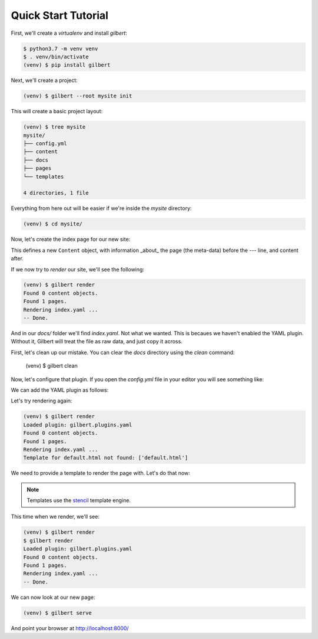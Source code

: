 ********************
Quick Start Tutorial
********************

First, we'll create a `virtualenv` and install `gilbert`:

.. code-block:: sh

    $ python3.7 -m venv venv
    $ . venv/bin/activate
    (venv) $ pip install gilbert

Next, we'll create a project:

.. code-block:: sh

   (venv) $ gilbert --root mysite init

This will create a basic project layout:

.. code-block:: sh

    (venv) $ tree mysite
    mysite/
    ├── config.yml
    ├── content
    ├── docs
    ├── pages
    └── templates

    4 directories, 1 file

Everything from here out will be easier if we're inside the `mysite` directory:

.. code-block:: sh

    (venv) $ cd mysite/

Now, let's create the index page for our new site:

.. code-block:: yaml
  :caption: mysite/pages/index.yaml

    title: Welcome
    ---
    This is my page!

This defines a new ``Content`` object, with information _about_ the page (the
meta-data) before the `---` line, and content after.

If we now try to `render` our site, we'll see the following:

.. code-block:: sh

    (venv) $ gilbert render
    Found 0 content objects.
    Found 1 pages.
    Rendering index.yaml ...
    -- Done.

And in our `docs/` folder we'll find `index.yaml`. Not what we wanted. This is
becaues we haven't enabled the YAML plugin. Without it, Gilbert will treat the
file as raw data, and just copy it across.

First, let's clean up our mistake. You can clear the `docs` directory using
the `clean` command:

    (venv) $ gilbert clean

Now, let's configure that plugin. If you open the `config.yml` file in your
editor you will see something like:

.. code-block:: yaml
  :caption: mysite/config.yml

    global: {}
    plugins: []

We can add the YAML plugin as follows:

.. code-block::yaml
  :caption: mysite/config.yml

    global: {}
    plugins:
      - gilbert.plugins.yaml

Let's try rendering again:

.. code-block:: sh

    (venv) $ gilbert render
    Loaded plugin: gilbert.plugins.yaml
    Found 0 content objects.
    Found 1 pages.
    Rendering index.yaml ...
    Template for default.html not found: ['default.html']

We need to provide a template to render the page with. Let's do that now:

.. note:: Templates use the stencil_ template engine.

.. code-block:: html
  :caption: mysite/templates/default.html

    <!DOCTYPE html>
    <html>
      <head>
        <title> {{ this.title }} </title>
      </head>
      <body>
        {{ this.content }}
      </body>
    </html>

This time when we render, we'll see:

.. code-block:: sh

  (venv) $ gilbert render
  $ gilbert render
  Loaded plugin: gilbert.plugins.yaml
  Found 0 content objects.
  Found 1 pages.
  Rendering index.yaml ...
  -- Done.

We can now look at our new page:

.. code-block:: sh

   (venv) $ gilbert serve

And point your browser at http://localhost:8000/


.. _stencil: https://stencil-templates.readthedocs.io/en/latest/
